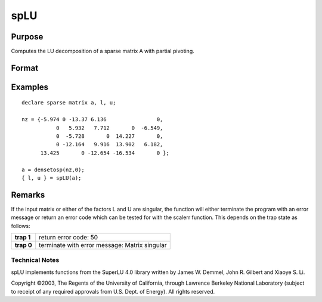 
spLU
==============================================

Purpose
----------------
Computes the LU decomposition of a sparse matrix A with partial pivoting.

Format
----------------
.. function:: spLU(a)

    :param a: non-singular sparse matrix.
    :type a: N x N

    :returns: l (*NxN ''scrambled'' lower-triangular sparse matrix*) . This is a lower triangular
        matrix that has been reordered based upon the row pivoting.

    :returns: u (*NxN ''scrambled'' upper-triangular sparse matrix*) . This is an upper triangular
        matrix that has been reordered based upon column pivoting to preserve sparsity.

Examples
----------------

::

    declare sparse matrix a, l, u;
    
    nz = {-5.974 0 -13.37 6.136                0,
               0   5.932   7.712       0  -6.549,
               0  -5.728       0  14.227       0,
               0 -12.164   9.916  13.902   6.182,
          13.425       0 -12.654 -16.534       0 };
    
    a = densetosp(nz,0);
    { l, u } = spLU(a);

Remarks
-------

If the input matrix or either of the factors L and U are singular, the
function will either terminate the program with an error message or
return an error code which can be tested for with the scalerr function.
This depends on the trap state as follows:

+------------+-----------------------------------------------+
| **trap 1** | return error code: 50                         |
+------------+-----------------------------------------------+
| **trap 0** | terminate with error message: Matrix singular |
+------------+-----------------------------------------------+

.. seealso:: Functions :func:`spLDL`

Technical Notes
+++++++++++++++

spLU implements functions from the SuperLU 4.0 library written by James
W. Demmel, John R. Gilbert and Xiaoye S. Li.

Copyright ©2003, The Regents of the University of California, through
Lawrence Berkeley National Laboratory (subject to receipt of any
required approvals from U.S. Dept. of Energy). All rights reserved.
